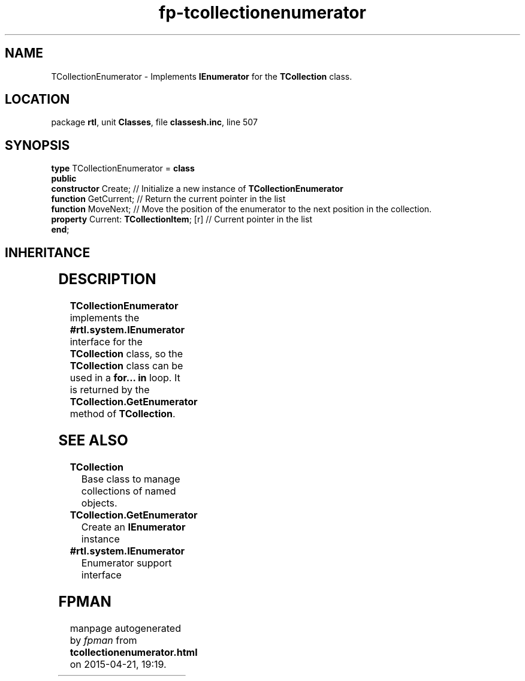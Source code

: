.\" file autogenerated by fpman
.TH "fp-tcollectionenumerator" 3 "2014-03-14" "fpman" "Free Pascal Programmer's Manual"
.SH NAME
TCollectionEnumerator - Implements \fBIEnumerator\fR for the \fBTCollection\fR class.
.SH LOCATION
package \fBrtl\fR, unit \fBClasses\fR, file \fBclassesh.inc\fR, line 507
.SH SYNOPSIS
\fBtype\fR TCollectionEnumerator = \fBclass\fR
.br
\fBpublic\fR
  \fBconstructor\fR Create;                    // Initialize a new instance of \fBTCollectionEnumerator\fR 
  \fBfunction\fR GetCurrent;                   // Return the current pointer in the list
  \fBfunction\fR MoveNext;                     // Move the position of the enumerator to the next position in the collection.
  \fBproperty\fR Current: \fBTCollectionItem\fR; [r] // Current pointer in the list
.br
\fBend\fR;
.SH INHERITANCE
.TS
l l
l l.
\fBTCollectionEnumerator\fR	Implements \fBIEnumerator\fR for the \fBTCollection\fR class.
\fBTObject\fR	
.TE
.SH DESCRIPTION
\fBTCollectionEnumerator\fR implements the \fB#rtl.system.IEnumerator\fR interface for the \fBTCollection\fR class, so the \fBTCollection\fR class can be used in a \fBfor... in\fR loop. It is returned by the \fBTCollection.GetEnumerator\fR method of \fBTCollection\fR.


.SH SEE ALSO
.TP
.B TCollection
Base class to manage collections of named objects.
.TP
.B TCollection.GetEnumerator
Create an \fBIEnumerator\fR instance
.TP
.B #rtl.system.IEnumerator
Enumerator support interface

.SH FPMAN
manpage autogenerated by \fIfpman\fR from \fBtcollectionenumerator.html\fR on 2015-04-21, 19:19.

